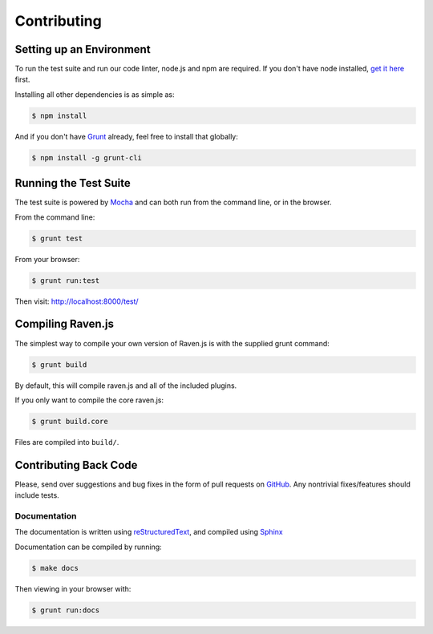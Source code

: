 Contributing
============

Setting up an Environment
~~~~~~~~~~~~~~~~~~~~~~~~~

To run the test suite and run our code linter, node.js and npm are required. If you don't have node installed, `get it here <http://nodejs.org/download/>`_ first.

Installing all other dependencies is as simple as:

.. code-block:: sh

    $ npm install

And if you don't have `Grunt <http://gruntjs.com/>`_ already, feel free to install that globally:

.. code-block:: sh

    $ npm install -g grunt-cli

Running the Test Suite
~~~~~~~~~~~~~~~~~~~~~~

The test suite is powered by `Mocha <http://visionmedia.github.com/mocha/>`_ and can both run from the command line, or in the browser.

From the command line:

.. code-block:: sh

    $ grunt test

From your browser:

.. code-block:: sh

    $ grunt run:test

Then visit: http://localhost:8000/test/

Compiling Raven.js
~~~~~~~~~~~~~~~~~~

The simplest way to compile your own version of Raven.js is with the supplied grunt command:

.. code-block:: sh

    $ grunt build

By default, this will compile raven.js and all of the included plugins.

If you only want to compile the core raven.js:

.. code-block:: sh

    $ grunt build.core

Files are compiled into ``build/``.

Contributing Back Code
~~~~~~~~~~~~~~~~~~~~~~

Please, send over suggestions and bug fixes in the form of pull requests on `GitHub <https://github.com/getsentry/raven-js>`_. Any nontrivial fixes/features should include tests.

Documentation
-------------

The documentation is written using `reStructuredText <http://en.wikipedia.org/wiki/ReStructuredText>`_, and compiled using `Sphinx <http://sphinx-doc.org/>`_

Documentation can be compiled by running:

.. code-block:: sh

    $ make docs

Then viewing in your browser with:

.. code-block:: sh

    $ grunt run:docs
